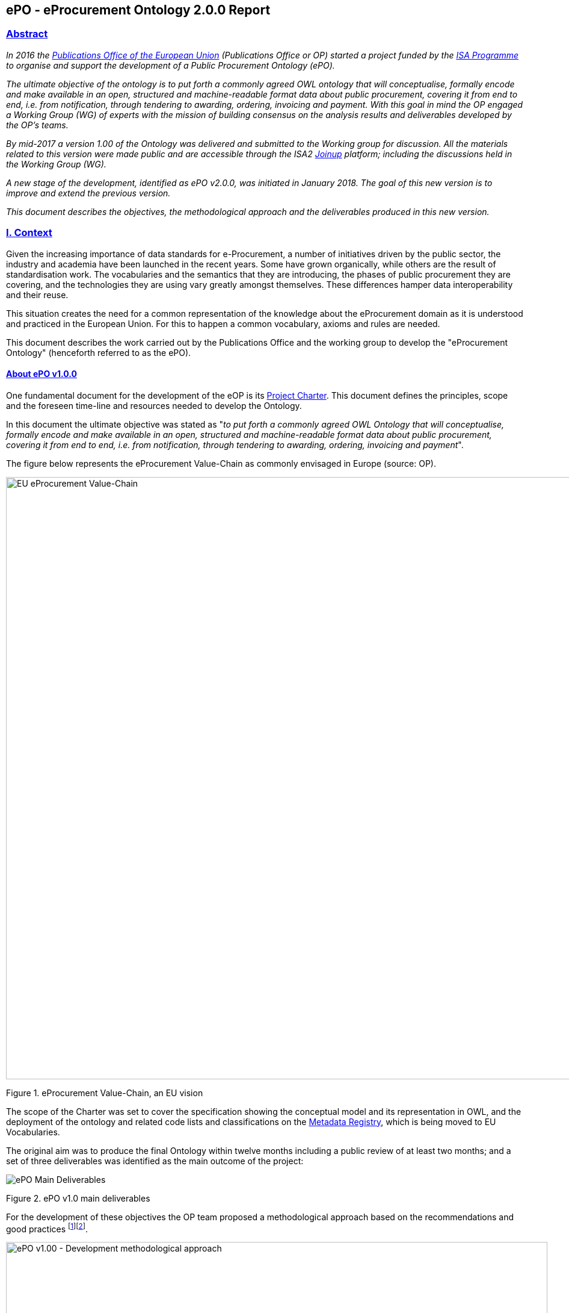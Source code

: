== *ePO - eProcurement Ontology 2.0.0 Report*

[[abstract]]
=== link:#abstract[Abstract]

_In 2016 the https://publications.europa.eu/en/home[Publications Office of the European Union] (Publications Office or OP) started a project funded by the https://ec.europa.eu/isa2/home_en[ISA Programme] to organise and support the development of a Public Procurement Ontology (ePO)._

_The ultimate objective of the ontology is to put forth a commonly agreed OWL ontology that will conceptualise, formally encode and make available in an open, structured and machine-readable format data about public procurement, covering it from end to end, i.e. from notification, through tendering to awarding, ordering, invoicing and payment. With this goal in mind the OP engaged a Working Group (WG) of experts with the mission of building consensus on the analysis results and deliverables developed by the OP’s teams._

_By mid-2017 a version 1.00 of the Ontology was delivered and submitted to the Working group for discussion. All the materials related to this version were made public and are accessible through the ISA2 https://joinup.ec.europa.eu/solution/eprocurement-ontology[Joinup] platform; including the discussions held in the Working Group (WG)._

_A new stage of the development, identified as ePO v2.0.0, was initiated in January 2018. The goal of this new version is to improve and extend the previous version._

_This document describes the objectives, the methodological approach and the deliverables produced in this new version._

[[i-context]]
=== link:#i-context[I. Context]

Given the increasing importance of data standards for e-Procurement, a number of initiatives driven by the public sector, the industry and academia have been launched in the recent years. Some have grown organically, while others are the result of standardisation work. The vocabularies and the semantics that they are introducing, the phases of public procurement they are covering, and the technologies they are using vary greatly amongst themselves. These differences hamper data interoperability and their reuse.

This situation creates the need for a common representation of the knowledge about the eProcurement domain as it is understood and practiced in the European Union. For this to happen a common vocabulary, axioms and rules are needed.

This document describes the work carried out by the Publications Office and the working group to develop the "eProcurement Ontology" (henceforth referred to as the ePO).

[[about-epo-v1-00]]
==== link:#about-epo-v1-00[About ePO v1.0.0]

One fundamental document for the development of the eOP is its https://joinup.ec.europa.eu/sites/default/files/document/2017-08/d02.02_project_charter_proposal_v1.00_0.pdf[Project Charter]. This document defines the principles, scope and the foreseen time-line and resources needed to develop the Ontology.

In this document the ultimate objective was stated as "_to put forth a commonly agreed OWL Ontology that will conceptualise, formally encode and make available in an open, structured and machine-readable format data about public procurement, covering it from end to end, i.e. from notification, through tendering to awarding, ordering, invoicing and payment_".

The figure below represents the eProcurement Value-Chain as commonly envisaged in Europe (source: OP).

image::eProcurement_Value_Chain.png[EU eProcurement Value-Chain,width=1000]

Figure 1. eProcurement Value-Chain, an EU vision

The scope of the Charter was set to cover the specification showing the conceptual model and its representation in OWL, and the deployment of the ontology and related code lists and classifications on the http://publications.europa.eu/mdr/[Metadata Registry], which is being moved to EU Vocabularies.

The original aim was to produce the final Ontology within twelve months including a public review of at least two months; and a set of three deliverables was identified as the main outcome of the project:

image::Main_Deliverables.png[ePO Main Deliverables]

Figure 2. ePO v1.0 main deliverables

For the development of these objectives the OP team proposed a methodological approach based on the recommendations and good practices ^[link:#_footnote_1[1]][link:#_footnote_2[2]]^.

image::v1.00_Development_Approach.png[ePO v1.00 - Development methodological approach,width=900]

Figure 3. ePO v1.0 - development methodological approach (source https://joinup.ec.europa.eu/sites/default/files/document/2017-08/d02.01_specification_of_the_process_and_methodology_v1.00.pdf[D02.01 Specification and Methodology])

Following the work of the Working Group (WG) and the Publications Office version 1.0 of the eProcurement Ontology (ePO) was delivered in the planned period of 12 months.

[[epo-v-20-0-objectives]]
==== link:#epo-v-20-0-objectives[ePO v.2.0.0. objectives]

The experience of the version 1.0 proved that the goal of developing a whole ontology on eProcurement that is aligned to the EU legislation and practices was too ambitious to be completed in 12 months.

Two other relevant conclusions were drawn from that experience:

. The concepts of the ontology needed of commonly agreed terms and definitions that directed the design and implementation;
. The development of the ontology requires a "phased" approach based on the Use Cases defined version 1.0 on the one hand; but also focused on at least one of the processes of the eProcurement value chain, on the other hand (see figure 4 above).

Hence the proposal of second version of the ePO ontology, named ePO 2.0.0.

The main objective of the ePO v2.0.0 is to *take leverage of the results produced in version 1.00* and to *extend and hone the OWL Ontology*. To reach these objectives the owners of the project have set the following strategic objectives:

. Focus on one important policy area, e.g. "*Transparency*";
. Extend and perfect a small set of phases of the eProcurement, if possible only one, e.g. *e-Notification* and *e-Access*.
. While developing the selected phase, elicit and define information requirements and data elements that will be used in other phases, even if the selected phases - i.e. eNotification and eAccess-do not use them;
. Select a rich source of information from where to extract data in order to populate and test the ontology, e.g. the TED portal for eNotification.

[[scope]]
==== link:#scope[Scope]

Hence *the scope of the ePO v2.0.0 was set to the eNotification and eAccess phases* of the Public eProcurement value chain, represented as blue coloured in the figure below:

image::V2.0.0-Value_Chain_Focus.png[ePO v2.0.0 scope,width=1000]

Figure 4. ePO v2.0.0 scope of the ePO v2.0.0, eNotification and eAccess

[[tasks-in-scope]]
==== link:#tasks-in-scope[Tasks in-scope]

The Knowledge Map (K-Map) ^[link:#_footnote_3[3]]^ below provides an abstract representation of the objectives, tasks, inputs and outputs in the scope of the ePO v2.0.0 (see Annex III for a summary of the MOTPLus vocabulary and syntax).

Each task (ellipses in blue) is used to organise the structure of the rest of this document into four main sections:

* *Information requirement elicitation*: About the main inputs taken into consideration when identifying information requirement and artefacts used to this elicitation;
* *Conceptual Data Model*: About the analysis of the information requirements - and business rules- and the drafting of a simple graphic representation of the Ontology;
* *OWL design and implementation*: About the transformation of the Conceptual Data Model into a machine-readable OWL DL format that includes the vocabulary and the axioms of the ePO;
* *ePO testing*: About the Proof-of-Concept developed to test and refine the Conceptual Data Model and the OWL DL implementation.

image::v2.0.0-Scope.png[ePO v2.0.0 - Scope]

Figure 5. ePO Project v2.0.0 - objectives

The activity diagram, below, provides a more simplified view of the recurrent (and cyclic) activities of requirements elicitation, data element definition, analysis, design, implementation and testing:

image::v2.0.0-Development_Activities.png[v2.0.0 - development activities]

Figure 6. ePO Project v2.0.0 - development activities

[[methodological-approach]]
==== link:#methodological-approach[Methodological approach]

To reach the strategic objectives stated above this version 2.0.0 of the ePO proposes to evolve the previous v1.00 based on a few global principles:

. *Business and Information requirements cannot contradict the EU and the Member States legislation*;
+
* The ePO Ontology is soundly based on the EU Directives on Public Procurement ^[link:#_footnote_4[4]]^, the ePO glossary, the new eForms Regulation (under consultation), the General Data Protection Regulation https://eur-lex.europa.eu/legal-content/en/ALL/?uri=CELEX:32016R0679[(GDPR)], and other EU legal frameworks related to public procurement;
. *Information Requirements should be identified through the analysis of the business processes*;
+
* This version 2.0.0 takes as inputs works like the http://cenbii.eu/[CEN/BII Workshops], the standard forms and notices published by the Publications Office, DG GROW’s https://github.com/ESPD[ESPD]-related developments, the eSens developments on the VCD and the ESPD (see the http://wiki.ds.unipi.gr/display/ESPDInt/ESPD+International+Knowledge+Base[ESPDint] project), as well as international standards like UN/CEFACT and OASIS UBL. Most of them used an UN/CEFACT Universal Method Modelling (UMM) approach that represent the "value-chain Use Cases" to identify the information requirements exhaustively. The "value chain Use Cases" eNotification and eAccess are described in these works and cast lists of information requirements and business rules.
. *Use Cases around the policy area should be defined to (i) complement the identification of information requirements; and (ii) test the completeness, correctness and performance of the Ontology*;
+
* Use Cases defined in the ePO v1.00 are essential instruments to complete and test the information requirements elicited during the analysis of the business processes. In this version we propose to focus on the "Use Case 1: https://github.com/OP-TED/ePO/wiki/Use-case-1.-Transparency-and-Monitoring[Data Journalism]" and the Use "Case 4: https://github.com/OP-TED/ePO/wiki/Use—​ase-4.-Analyzing-eProcurement-procedures[Analysing eProcurement Procedures]", as these cases provide the largest part of the requirements necessary to implement and test the eNotification and eAccess phases which is the object of ePO version 2.0.
. *Reuse of ontologies*:
+
* There is no point in reinventing models that already exist and are reusable. That is the case, for example, when representing entities such as natural persons, legal persons, addresses, etc. Hence, for generic ontologies, we proposed to reuse: ISA2’s https://joinup.ec.europa.eu/solution/core-criterion-and-core-evidence-vocabulary[CCEV] (Core Criterion and Evidence Vocabulary), W3C’s (https://www.w3.org/TR/vocab-org/[Organization ontology]), skos (https://www.w3.org/TR/2008/WD-skos-reference-20080829/skos.html[Simple Knowledge Organization System]) and vCard (https://www.w3.org/TR/vcard-rdf/[Virtual Contact File]; originally proposed by the https://en.wikipedia.org/wiki/Versit_Consortium[Versit Consortium]); foaf (http://www.foaf-project.org/[Friend of a Friend]).
* Other lexical (non-ontological) resources and good practices have been taken as models to inspire the drafting of sub-vocabularies to be imported and reused by the ePO. This has been the case of the CCTS (https://github.com/OP-TED/ePO/blob/v2.0.0/v2.0.0/05_Implementation/ttl/ccts.ttl[Core Component Type Specification] Identifier, Amount, Quantity and Measure ^[link:#_footnote_5[5]]^); and http://docs.oasis-open.org/ubl/UBL-2.2.html[UBL-2.2] (OASIS https://github.com/OP-TED/ePO/blob/v2.0.0/v2.0.0/05_Implementation/ttl/ubl.ttl[Universal Business Language], just the Period element, for the time being).
* Finally, the inputs from other ontology developments have been, and still are, appreciated and welcome. Thus the OCDS (https://www.open-contracting.org/events/ocds-ontologies-linked-data/[Open Contracting Partnership]) and PPROC (http://contsem.unizar.es/def/sector-publico/pproc.html[Public Procurement Ontology]) vocabularies have been taken into consideration.
. *The Ontology must always be tested and perfected using a sufficiently large sample of real data*;
+
* The analysis and design of an Ontology cannot be declared as finished unless it is tested. The Use Cases are only one of the essential elements to reach this goal. However the testing cannot be trusted unless the data used are not (i) abundant, (ii) real data, and (iii) with a certain degree of quality. In the case of the *eNotification* and *eAccess* phases the use of the Tender Electronic Daily (TED) platform was proposed to retrieve, transform and load the data contained in Contract Award notices. This type of notice contains the richest data related to the procurement procedure and the contract awarded.

[cols=",",]
|===================================================================================================================================================================================================================================================
|__ |The present development (this phase of the ePO v2.0.0, including eNotification and eAccess) includes a Proof-of-Concept aimed at testing the design and performance of the Ontology. See Chapter link:#v-proof-of-concept[V. Proof of Concept].
|===================================================================================================================================================================================================================================================

Notice however that the A-Box was loaded only with data extracted from the Contract Notices published between January to May 2018 (the reason for this being that for transparency and monitoring the OP’s TED form F03 (Contract Award Notices) contain the most interesting data).

The ETL software, however, can be configured to extract and load data from other TED forms. See the section link:#etl-configuration[ETL configuration] about the configuration of the file `epo.properties`.

[[epo-governance]]
==== link:#epo-governance[ePO governance]

In order to develop these global deliverables the following Governance Structure, the following roles and responsibilities were established in ePO v1.00 and are still valid for the governance of the ePO v2.0.0:

image::Governance_Structure.png[ePO Governance Structure,width=600]

Figure 7. ePO Project - Governance Structure

With the following *roles and responsibilites*:

image::Roles_Responsibilities.png[ePO - Roles and responsibilities,width=900]

Figure 8. ePO Project - Roles and responsibilites

For more details on the members of each governance body see the document https://joinup.ec.europa.eu/document/report-policy-support-e-procurement[D04.07 Report on policy support for eProcurement, eProcurement ontology]; e.g. "_Editors: are responsible for the operational work of defining and documenting the ePO_".

[[ii-information-requirements]]
=== II. Information Requirements

According to the development plan, the first task was the identification of information requirements, axioms and business rules. For this the version 2.0.0 of the ePO has taken into account the following inputs:

. The "https://github.com/OP-TED/ePO/wiki/Use-case-1.-Transparency-and-Monitoring[Use Case 1: Data Journalism]" and the https://github.com/OP-TED/ePO/wiki/Use—​ase-4.-Analyzing-eProcurement-procedures[Use Case 4: Analysing eProcurement Procedures];
. The _Standards, business needs and Legislation**_ studied in the previous versions, plus the most recent developments;
. The _*EU eProcurement Glossary*_, maintained by the ePO Working group; see https://github.com/OP-TED/ePO/blob/v2.0.0/v2.0.0/02_IR_DED/eProcurement_glossary.xlsx[Glossary Management] and https://github.com/OP-TED/ePO/wiki/Glossary-Management[Glossary].

This section covers the process applied for the elicitation of information requirements (see process "Information Requirement Elicitation" highlighted with the largest semi-transparent blue box in the Knowledge Map below (rulin scope: "eNotification" and "eAccess; inputs: "ePO Glossary", "Use Cases"; output: "DED 2.0.2". The upper blue box highlights the "ruling principles" that apply to the entire development, including the elicitation of requirements.

image::InformationRequirementsAndDED.png[Information Requirements elicitation,width=1000]

Figure 9. Information Requirements elicitation

The outcome of this task are namely two artefacts:

. The _*Information Requirements*_ identified in ePO v1.0 https://github.com/OP-TED/ePO/wiki/Information-Requirements-v1.00[Information Requirements v1.00];
. The _*Data Element Dictionary (DED v2.0.0)*_: a https://github.com/OP-TED/ePO/blob/v2.0.0/v2.0.0/02_IR_DED/ePO_DED.xlsx[spread-sheet] where the Use Case information requirements are broken down into more detailed information requirements, axioms, business rules and annotations resulting from the analysis.

[[the-data-element-dictionary-ded-v2-0-0]]
==== link:#the-data-element-dictionary-ded-v2-0-0[The Data Element Dictionary (DED v2.0.0)]

Information Analysts need to, based on each information requirement, make decisions like determining whether an element is an entity representing a _class_ of objects, an _attribute_ of the class of a basic data type e.g. a code, an identifier, a date, a time, a text, etc.), or a more complex _data object_ associated to the class (e.g. another class).

One way of listing this information is using a _*Data Element Dictionary*_, a table (e.g. a https://github.com/OP-TED/ePO/blob/v2.0.0/v2.0.0/02_IR_DED/ePO_DED.xlsx[spread-sheet]) with the following columns and rows:

image::ePO_DED.png[DED,width=1000]

Figure 10. Information Requirements elicitation

[[uses-of-the-ded]]
===== link:#uses-of-the-ded[Uses of the DED]

The DED is normally used with three objectives:

. To *help analysts design the Ontology*. The DED is a "logical artefact". It takes the "Conceptual Data Model" as an input and reflects the conceptual model and adds more technical details, such as all object and data properties of each class, their axioms and constraints. Sometimes, as it has been in our case, it is developed simultaneously with the Conceptual Data Model;
. To *maintain the definitions of the data elements*. The ePO Glossary contains mainly the definitions of the concepts used in the Ontology. The DED takes the definitions of the ePO Glossary for the classes and adds definitions *for each property* of each class;
. To *identify reference data linked to the data elements*, i.e. code lists and taxonomies;
. To *automatise the production of the model into different syntax bindings*. The DED is usually kept as a spread-sheet. This spread-sheet can be easily used to generate XML, OWL or other machine-readable renditions of the data model. Thus it could be used to generate automatically the OWL-TTL expression of the ePO Ontology. Specifications like UN/CEFACT and UBL use the DED to automatically generate XSD schemas fully annotated (documented) with the data element definitions, examples, etc. This also facilitates the registration of these data elements in registries for their automatic discovery and cross-sector mapping (See http://standards.iso.org/ittf/PubliclyAvailableStandards/c035348_ISO_IEC_11179-6_2005(E).zip[ISO 11179-6:2015 Registration] parts for more details on this).

[[current-status-of-the-ded]]
===== link:#current-status-of-the-ded[Current status of the DED]

The DED depends on the Glossary definitions and on the Conceptual Data Model, amongst other inputs for the elicitation of information requirements. The ePO Glossary is currently under revision by the members of the Working Group. This revision makes evident how the Conceptual Data Model can be improved.

As the ePO Glossary is an ongoing work the DED cannot be considered finished. Additionally many of the DED properties will have to be defined based on their context, the class where they belong in. These definitions are being worked on during the discussions about the ePO Glossary with the Working Group.

[[content-of-the-ded]]
===== link:#content-of-the-ded[Content of the DED]

To the effects of using the DED to get a quick glimpse of the terms used in the ePO, their definitions just look into the columns "Component Name" and "Definitions". The rest of columns are used to indicate the cardinality of the data element, to compose the name of the class or property, and other information needed during the transformation of the DED into a specific syntax (e.g. into XML, Turtle, etc.).

The colour of the rows mean is intended to distinguish classes from properties:

* "*Pink rows*": represents a class. The rows between one pink row and another are the content of the class;
* "*Transparent rows*": represent a property of a class the range of which is an attribute (simple data type);
* "*Green rows*": represents a property of class the range of which is another class of the Ontology.

[[iii-conceptual-data-model-cm]]
=== link:#iii-conceptual-data-model-cm[III. Conceptual Data Model (CM)]

The construction of the DED ran in parallel to the drafting of the Domain Conceptual Data Model. Up to nineteen diagrams have been drafted. seventeen of them cover specific "topics" in the scope of eNotification and eAccess, e.g. Procurement Project, Procurement Procedure, Procuring Entity, Economic Operator, Lots, Procurement Terms, etc. An additional "overview" diagram provides a general view of the whole model. Data types are put together in its own diagram, too.

This section covers the development of the Domain Conceptual Data Model (see process "Conceptual Data Modelling" highlighted with a blue inverted "L" in the Knowledge Map below (input: "DED 2.0.2"; output: "Conceptual Data Model v2.0.2").

image::CMDevelopmentPlan.png[CM development]

Figure 11. Development of the Domain Conceptual Data Model

The conceptual data model is available both as an https://github.com/OP-TED/ePO/blob/v2.0.0/v2.0.0/03_Analysis%20and%20design/EA-Conceptual%20Model/XMI/ePO-CM.xml[XMI format] ^[link:#_footnote_6[6]]^ and https://github.com/OP-TED/ePO/blob/v2.0.0/v2.0.0/03_Analysis%20and%20design/EA-Conceptual%20Model/ePO-CM.eap[Enterprise Architect] project file.

[[cm-overview]]
==== link:#cm-overview[CM Overview]

General view of the Classes and relations of the ePO v2.0.0 Ontology. Keep in mind that for this version the focus was put on e-Notification and e-Access.

[cols=",",]
|=========================================================================================================================================================================================================================================================================================================================================================================================================================================================================================================================================
|__ |Beware that this Conceptual Data Model is right now being reviewed by the Working Group (WG). This revision, is available through the GitHub wiki page and takes also into account the on-going revision of the ePO Glossary by the WG. Once reviewed, the OLW-TTL will be re-drafted, too. See all the menu entries on the right side of the https://github.com/OP-TED/ePO/wiki/Conceptual-Model-v2.0.1[GitHub wiki page] (marked with the version number "*v2.0.1*" and the note "(under revision)".
|=========================================================================================================================================================================================================================================================================================================================================================================================================================================================================================================================================

image::ConceptualModel_Overview.png[ePO v2.0.0 Conceptual Data Model]

Figure 12. ePO v2.0.0 Conceptual Data Model, overview

[[how-to-read-the-diagrams]]
==== link:#how-to-read-the-diagrams[How to read the diagrams]

The subsections below provide further details on key Classes of the ePO and about how these Classes relate to other Ontologies. A brief description for each model is provided in order to make it more understandable. The "legend" below should also facilitate the comprehension of the diagrams content.

image::EAPDiagramsLegend.png[Legend,width=400]

Figure 13. Legend

* Boxes in colour beige are Classes, i.e. main entities of the ontology, like "Procurement Procedure", "Procuring Entity", "Economic Operator", etc.;
* Classes may contain codes. In this representation, the ePO codes are not included inside the Class but are represented as associations of the Class to a specific enumeration element. The name of the code is built upon the verb "uses" and the name of the enumeration. Thus the triple used to say that a _Procurement Procedure is of type Open_ is expressed like this in the OWL-TTL:
+
** `:ProcurementProcedure :usesProcurementProcedureType epo-rd:ProcurementProcedureType`, where `:` is the default prefix representing the ePO ontology and `epo-rd:` is the prefix reserved for the namespace representing all the codes defined in ePO (eProcurement-specific, to be located in the OP’s Metadata Registry (https://publications.europa.eu/en/web/eu-vocabularies[MDR])).

[cols=",",]
|=========================================================================================================================================================================================================
|__ |See also the section "link:#codes-and-identifiers[Codes and Identifiers]", in chapter link:#iv-design-and-implementation["IV. Design and implementation"] for details on the implementation of these.
|=========================================================================================================================================================================================================

* Boxes in colour green are "Code Lists", i.e. enumerations of disjoint concepts represented with a code);
* Classes associate other classes via "object properties", i.e. directed association arrows ("predicates", from the ontology perspective) that have a class at the origin (the subject of a triple, in the ontology) and another class at the end of the link (the "object" of the triple).
* "Data properties", i.e. links between the Class and more primitive/basic elements, are represented as attributes of the Classes. These attributes appear as lines of text inside the box representing the Class, e.g. see the attributes "Description: Text[0..*]", "ID: Identifier [0..1]" and "Title: Text [0..1]", inside the Class "Procurement Project".
* Associations between Classes are represented as unidirectional arrows to keep the diagrams simple. However, when the association is bi-directional it is indicated with two predicates and the second one is enclosed with parenthesis "()". In the OWL-TTL these are declared as "inverse" properties. Examples: "_Procurement Procedure includes lots (belongs to) Lots_", in the diagram, is to be read as:
+
** "_Procurement Procedure includes one or more Lots_", and
** "_One Lot belongs to one Procurement Procedure_";

[[procurement-project]]
==== link:#procurement-project[Procurement Project]

image::ProcurementProject.png[Procurement Project]

Figure 14. Procurement Project

. Procurement is the acquisition by means of a public contract of works, supplies or services by one or more contracting authorities from economic operators chosen by those contracting authorities, whether or not the works, supplies or services are intended for a public purpose. (Directive 2014/24/EU, Article 1(2)).
. At its inception phase, the Procurement can be thought as a "Procurement Project".
. Procurement Projects are implemented through a Procurement Procedure or through the Lots of a Procurement Procedure.
. Procurement projects have a purpose which include aspects such as the subject-matter, the place of performance, contract nature, estimated duration, and other elements.
. The Procurement Project has an estimated value. These estimations are later on confirmed or finally established and reflected in the Contract and announced through the Contract Award Notice.
. The Procurement Project may use Techniques (see Technique Type).
. The Procurement Project may use Funds provided by the European Union.

[[procurement-procedure]]
==== link:#procurement-procedure[Procurement Procedure]

image::ProcurementProcedure.png[Procurement Procedure]

Figure 15. Procurement Procedure

. Procurement Procedures is a series of activities leading to the conclusion of a public contract.
. Pay attention to the fact that the Procuring Procedure is not directly linked to the Contract. Instead, this connection is made through the Procuring Entities involved in the Procedure. There are different reasons for this: e.g. if no Tenders are submitted for a Procedure, no Contract is issued, which also entails that the link could not be established through the Tender. This also explains why Economic Operator is not directly related to the Procurement Procedure.
. Different types of Procurement Procedures are carried out according to the EU Legislation (see Procurement Procedure Type).
. Some Procurement Procedures apply specific legal regimes and instruments for the awarding of certain services or the acquisition of designs (see Procurement Regime Type).
. Procurement Procedures are divided in one or more Lots (see diagram Lots).
. Procurement Procedures usually generate, collect or refer to different documents. Two of the most relevant groups of documents are represented by the classes Procurement Document and Tender Document (see diagram Documents).
. All Procurement Procedures are conducted by at least one Procuring Entity, in some cases Procuring Entities carry out join procurement (see diagram Procuring Entity).
. Procurement Procedures may need to refer to certain types of organisations responsible for the management or control of a number of aspects of the procedure, e.g. environmental party, tax party.
. In some types of Procurement Procedures (e.g. restricted, competitive with negotiation, other), Procuring Entities may limit the number of candidates accessing the award criteria phase. When this is the case, certain information must be notified by the Procuring Entity, e.g. expected maximum and minimum number of candidates, justification / description of the limitation, etc. (Tender Short List).

[[accelerated-procedure]]
==== link:#accelerated-procedure[Accelerated Procedure]

image::AcceleratedProcedure.png[Accelerated Procedure]

Figure 16. Accelerated Procedure

. An accelerated procedure takes place when the time limits within the procedure are reduced.
. Time limits can be reduced due to as state of urgency (Accelerated Procedure Justification Type) in which case a justification must be provided (Accelerated Procedure Further Justification).
. They can also be reduced by a Prior Information Notice (PIN) published specifically for reducing the time limits.
. For example see Directive 2014/24/EU Article 27(3) and 28(6).

[[procurement-terms]]
==== link:#procurement-terms[Procurement Terms]

image::ProcurementTerms.png[Procurement Terms]

Figure 17. Procurement Terms

. The Procurement Terms are "conditions or stipulations established by the Procuring Entity:
+
[loweralpha]
.. Procedure Terms: conditions and stipulations determining how the procurement procedure is executed.
.. Review Terms: conditions and stipulations about the information and organisation responsible for the revision of a Procurement Procedure.
.. Tender Submission Terms: conditions and stipulations about the Tender and its submission.
.. Contract Terms: conditions and stipulations related to the implementation of the contract.
.. Tender Evaluation Terms: conditions and stipulations to evaluate the tenders.
.. Award Terms: conditions and stipulations to determine how the procurement procedure is awarded.

[[lots]]
==== link:#lots[Lots]

image::Lots.png[Lots]

Figure 18. Lots

. A Lot is one of the parts into which a Procurement Procedure is divided.
. One or more lots may aim at one or more Contract.
. When preparing the Procurement Projects, Lots may be grouped.
. Tenderers prepare their Tender for one or more Lots.
. The Procuring Entity apply Selection and Award Criteria to one or more Lots or Group of Lots.

[[technique]]
==== link:#technique[Technique]

image::Technique.png[Technique]

Figure 19. Technique

. Techniques are specific methods of carrying out the procurement or a purchase. E.g. Framework Agreement, e-Auction or Dynamic Purchase System.
. Each Technique has its own properties, thus Framework Agreement can be typified, has a duration, its own values, etc.

[[procuring-entity]]
==== link:#procuring-entity[Procuring Entity]

image::ProcuringEntity.png[Procuring Entity]

Figure 20. Procuring Entity

. In any Procurement Procedure, there is at least one Procuring Entity;
. Procuring Entities are “Organizations”, appropriately identified and described (IDs, Names, Addresses, Contact Points, etc.);
. Depending on its nature and main activity a Procuring Entity may be identified simply as a Contracting Authority (general procurement) or as a Contracting Entity pursuing the procurement of gas and heat, electricity, water, transport services, ports and airports, postal services and extraction of oil and gas and exploration for, or extraction of, coal or other solid fuels. A Contracting Entity may in turn be a Contracting Authority, a Public Undertaking or entities with special or exclusive rights (Procuring Entity Type code list);
. For some Procurement Procedures, a Procuring Entity can join other Procuring Entities (Joint Procurement)
. In these cases, the Procuring Entities participating in the Joint Procurement adopt one role (Procuring Entity Role Type code list), e.g. the lead of the group.
. Procuring Entities are in general responsible for the both the management of the procurement procedure and the purchase. However in some cases procuring entities may buy on behalf of other procuring entities or through other procuring entities ("Procuring Entity Role Type").

[[economic-operator]]
==== link:#economic-operator[Economic Operator]

image::EconomicOperator.png[Economic Operator]

Figure 21. Economic Operator

. An Economic Operator is an organisation.
. Economic Operators can be Tenderers (the submitter of the Tender) or sub-contractors.
. When the Economic Operators are members of a group (e.g. Consortia, Joint ventures, Undertaking (EO Group Type)), and they play different roles, e.g. group lead entity, member of the group, etc. (EO Role Type).
. The Winner of a contract is a tenderer or group of Tenderers.
. Tenderers may rely on other Economic Operator that are subcontractors but not tenderers.
. When guarantees are required by the Procuring Entity, Economic Operators may have to provide Financial Account details (e.g. a bank account data).

[[contract]]
==== link:#contract[Contract]

image::Contract.png[Contract]

Figure 22. Contract

. One of the activities that takes place in the Procurement Procedure life-cycle is the evaluation of Tenderers and Tenders, and the awarding of a contract to one or more Tenderer. The awarded Tenderer(s) are the "Winner(s)".
. The Contract may attach other Procurement Documents and other types of Documents.
. The object of the Contract and additional data that where stated in the Procurement Project are also placed in the contract Purpose (e.g. Subject Matter, Place of Performance, Total Magnitude Quantity, etc.).
. Similarly, the values of the Procurement that where initially estimated in the Procurement Project are set in the Procurement Value class.
. The Contract reflects also the Awarding Results (resulting from the evaluation) and the signatory parties (Procuring Entities and Winners).
. In case the Procurement Procedure uses Framework Agreement as Technique, the contract refers to it.

[[tender]]
==== link:#tender[Tender]

image::Tender.png[Tender]

Figure 23. Tender

. Tenders are submitted by Tenderers, who are Economic Operators.
. One Tender may attach one or more "Tender Documents" (e.g. the Financial Tender, the Technical Tender, Technical annexes and specifications, etc.; see the Diagram "Documents");
. In Procurement Procedures divided into Lots, one Economic Operator submits one Tender. The tender specifies to which Lots it applies.
. Procurement Procedures are always considered to have at least one lot.

[[evaluation-result]]
==== link:#evaluation-result[Evaluation Result]

image::EvaluationResult.png[Evaluation Result]

Figure 24. Evaluation Result

. The Evaluation Result is presented in the form of a report showing the assessment of the tenders by the evaluation board.
. The Evaluation board takes into consideration the Criterion and the Tender Evaluation Terms when assessing the tenders.
. The awards result takes into consideration the evaluation result and awards the contract.
. In the case of contest design competitions, the board is formed by a Jury, whose decision may be binding for the Procuring Entity (see Evaluation Board Type).

[[contract-2]]
==== link:#contract-2[Contract]

image::Contract.png[Contract]

Figure 25. Contract

. One of the activities that takes place in the Procurement Procedure life-cycle is the evaluation of Tenderers and Tenders, and the awarding of a contract to one or more Tenderer. The awarded Tenderer(s) are the "Winner(s)".
. The Contract may attach other Procurement Documents and other types of Documents.
. The object of the Contract and additional data that where stated in the Procurement Project are also placed in the contract Purpose (e.g. Subject Matter, Place of Performance, Total Magnitude Quantity, etc.).
. Similarly, the values of the Procurement that where initially estimated in the Procurement Project are set in the Procurement Value class.
. The Contract reflects also the Awarding Results (resulting from the evaluation) and the signatory parties (Procuring Entities and Winners).
. In case the Procurement Procedure uses Framework Agreement as Technique, the contract refers to it.

[[criterion]]
==== link:#criterion[Criterion]

In ePO, Exclusion, Selection and Award criteria are designed based on the ISA2’s Core Criterion and Evidence Vocabulary (https://joinup.ec.europa.eu/release/core-criterion-and-core-evidence-vocabulary-v100[CCEV]).

This vocabulary was originally proposed in the context of the https://github.com/ESPD[ESPD Service and Exchange Data Model] and e-Certis developments (under the mandate of https://eur-lex.europa.eu/legal-content/EN/TXT/?uri=celex%3A32014L0024[Directive 2014/24/EU], Articles 59 and 61, and the https://eur-lex.europa.eu/legal-content/EN/TXT/?uri=CELEX%3A32016R0007[ESPD Regulation]). OASIS http://docs.oasis-open.org/ubl/UBL-2.2.html[UBL-2.2] took also the CCEV as the basis to model their documents `Qualification Application Request` and `Qualification Application Response` (implemented as W3C XSD schemas).

During the analysis of the ePO some aspects of this vocabulary were improved. The results of this improvement is presented in the diagram below. Please compare this diagram with the https://joinup.ec.europa.eu/solution/core-criterion-and-core-evidence-vocabulary/releases[ISA2 vocabulary] and the https://www.oasis-open.org/committees/document.php?document_id=60554[OASIS UBL-2.2] model.

image::Criterion.png[Criterion]

Figure 26. Criterion

. Criterion is a generic business-agnostic class. This eProcurement ontology (ePO) uses this as a base class to extend Award Criterion, Exclusion Grounds and Selection Criterion (see the rest of diagrams about criteria for details).
. A Criterion is a condition that needs to be answered for evaluation purposes. For example: General average turnover for the past three years.
. All Criteria are codified via a Criteria Taxonomy. Thus, the examples above have an associated code as exclusion, selection and award criteria (see Criteria Taxonomy). Exclusion, Selection and Award criteria do extend the classes and properties of Criterion.
. In general, Criteria are evaluated using a pass/fail method, meaning that the Tenderer or the Tender meet or do not meet the Criterion. However, selection and award criteria may be weighted (see Evaluation Method Type).
. A Criterion may contain sub-criteria. Thus, the exclusion criteria defined in the European Directives may be further detailed in national sub-criteria, e.g. national professional misconduct-related criteria.
. The condition described in a Criterion may be broken down into simpler elements named "Criterion Property", which are always grouped into Criterion Property Groups.
. A Criterion Property is a more specific information needed to measure a criterion. It is a question that usually goes hand in hand with a specific requirement. For example which follows on from the example given for criterion: Question: Amount? Requirement: The text explaining what the procuring entity is interested in measuring i.e. minimum turnover.
. Criterion Property Groups are organised structures or related criterion properties. Following on from the example of Criterion property. In the case of a yearly general turnover that needs to specify three turnovers for three specific years, a group of properties would be: turnover 1987, turnover 1988, turnover 1989.
. One criterion property is normally associated to a value (Criterion Property Datum). The value may be an economic amount, a text, a date or a period, etc.
. The responses to one Criterion may be supported by one or more evidences (property "provides evidence"). This evidence might have to be based on a template specified by the Procuring Entity (property "base on evidence template"). The fact that one individual of an evidence is linked to one Criterion does not preclude the possibility of linking this same individual (or instance) to other Criteria.
. In the domain of public procurement, exclusion grounds, selection criteria and award criteria are normally based on a specific legal framework (see class Legislation).

[[award-criterion]]
==== link:#award-criterion[Award Criterion]

image::AwardCriterion.png[Award Criterion]

Figure 27. Award Criterion

. Award Criteria are used to evaluate Tenders. They may include the best price-quality ratio, including qualitative, environmental and/or social aspects, linked to the subject-matter of the public contract in question.
. Thus, an Award Criterion needs to be codified as lowest, most economic tender, mixed or other (for non-objective / qualitative criteria - see Criteria Taxonomy).
. In two-phase procedures technical and financial criteria, used in the first phase for the selection, can be reused as weighted criteria to evaluate the Tenders.
. Award Criterion is a class that specialises Criterion. The specialisation consists in providing a property to link the Criterion to Lot.
. Award Criterion and Award Criterion Property, both need to link to Lot.
. This is why the class Award Criterion needs to provide specialised sub-classes for the Criterion Property Group and Criterion Property, as well as the properties linking them.

[[exclusion-grounds]]
==== link:#exclusion-grounds[Exclusion Grounds]

image::ExclusionGrounds.png[Exclusion Grounds]

Figure 28. Exclusion Grounds

. Tenderers may be excluded from participate in a Procurement Procedure, in case they bridge any of the legal criteria established in the Directives. This criteria are named Exclusion Grounds.
. Exclusion Ground extends the generic Criterion class by adding a new property ("applies to") to refer to the Tenderers that are excluded in a procedure.
. The ePO allows to determine the exact Exclusion Grounds were not met by the Tenderer for specific Procurement Procedure. To see how the Tenderer related to Procurement Procedure, please see the diagram "Evaluation Result".

[[selection-criterion]]
==== link:#selection-criterion[Selection Criterion]

image::SelectionCriterion.png[Selection Criterion]

Figure 29. Selection Criterion

. Selection Criteria aim at ensuring that a candidate or tenderer has the legal and financial capacities and the technical and professional abilities to perform the contract to be awarded (see ePO Glossary for the difference between Candidate and Tenderer).
. Thus, a Selection Criterion is to be classified using the Criteria Taxonomy (e.g. CRITERION.SELECTION.ECONOMIC_FINANCIAL_STANDING.TURNOVER.GENERAL_YEARLY, CRITERION.SELECTION.ECONOMIC_FINANCIAL_STANDING.TURNOVER.SPECIFIC_AVERAGE, etc.).
. Selection Criterion is a class that specialises Criterion. The specialisation consists in providing a property to link the Criterion to Lot.
. Selection Criterion and Selection Criterion Property, both need to link to Lot.
. This is why the class Selection Criterion needs to provide specialised sub-classes for the Criterion Property Group and Criterion Property, as well as the properties linking them.

[[documents]]
==== link:#documents[Documents]

image::Documents.png[Documents]

Figure 30. Documents

. The ePO sees Documents as aggregators of the business domain data. In other words, the content of a Document are individuals that exist in the data graphs. A such (aggregators of individuals) they are ideal artifacts for the interoperability.
. In the scope of the e-Notification and e-Access time, we can identify "Procurement Documents", whilst during the e-Submission, the Tenderer prepares and sends "Tender Documents".
. Procurement Documents are prepared by the Procuring Entity and are always particular to a Procurement Procedure.
. Several groups of Notices can be distinguished: Prior Information Notice, Contract Notice, Contract Award Notice and Call for Expression of Interest.
. Prior Information Notices are often drafted prior to the existence of the Procurement Procedure and in some cases may refer to more than one Procurement Procedure.
. Prior Information Notices (PIN) announce Procurement Projects.
. Contract Notices (CN) announce the initiation of Procurement Procedures as do certain PINs. If the CN follows a PIN previously published, the CN should refer to that PIN.
. Contract Award Notices (CAN) in turn announce the award of a Contract(s). In the case that a CN has been published prior to the CAN the CN should be referenced in the CAN. In the case where neither a PIN or CAN have been published prior to the CAN then a justification should be provided.
. In restricted procedures the need of limiting the number of candidates to a short list may appear and for these cases Invitations to Tender are forward to each one of the candidates. Candidates interested in participating may submit a Request for Participation. The Invitation to Tender may refer to the Notices previously published in the context of the Procurement Procedure.
. At tendering time, the Tenderer submits its own Tender Documents, which normally encompass a Financial Tender and a Technical Tender among other possible annexes and additional documents.
. Contracts can experience minor modifications (Contract Modification), otherwise they may carry out new Procurement Procedures. Each modification has to be duly identified (see Contract Modification Type) and justified. These Modifications are to be published via Contract Modification Notices. Contract Modification notices are treated as Contract Award Notices.

[[contract-award-notice]]
==== link:#contract-award-notice[Contract Award Notice]

image::ContractAwardNotice.png[Contract Award Notice]

Figure 31. Contract Award Notice

. Procuring Entities shall publish the award of a contract by means of Contract Award Notices.
. In the case of negotiated procedures without prior publication of a call for competition or for concession, a justification must be provided (Negotiated Procedure Justification Type)

[[data-types]]
==== link:#data-types[Data Types]

image::DataTypes.png[Data Types]

Figure 32. Data Types

The Conceptual Data Model (CM) represents "data properties" (as understood from the ontology perspective) as "class attributes" (as normally represented in UML diagrams). For the representation of literals and other attributes, the CM uses the CCT notation (Text, Numeric, Indicator, Amount, etc.).

Beware, however that this ontology works with two types of data properties, those that can be considered truly "primitive" (like Text, Numeric, Indicator, Date) and those that have additional dimensions (attributes) like Identifier, Amount, Quantity, Measure and Code).

This ePO implementation "primitive" ones as xsd types, string for Text, dateTime for Date and Time, boolean for Indicator, decimal for Numeric, and so on. The rest of complex data types are implemented as classes with their own data properties, including a placeholder for the value (the actual datum). See section link:#iv-design-and-implementation[IV. Design and Implementation] for details on the Turtle (TTL) implementation.

[[iv-design-and-implementation]]
=== link:#iv-design-and-implementation[IV. Design and implementation]

All deliverables produced in the previous tasks, e.g. Glossary and DED, but namely the Conceptual Data Model, were taken into account to produce an OWL ontology.

The outcome of this task are mainly the expression of the ontology https://en.wikipedia.org/wiki/Tbox[T-Box] as an OWL-DL Turtle syntax and a comparison of the tools used (https://protege.stanford.edu/products.php[Protégé 5.2] and https://joinup.ec.europa.eu/solution/vocbench3/about[VocBench 3.0]) for the development of the T-Box.

This section describes the tasks performed during the design and implementation of the ontology (see process "OWL design and implementation" highlighted with a blue inverted "L" in the Knowledge Map below; inputs: "Conceptual Data Model v2.0.0", "OWL-Turtle syntax v2.0.0").

image::OWLDesignImplementationPlan.png[Design & Implementation]

Figure 33. ePO Design and Implementation

[[epo-1-0-rdf-xml-vocabulary]]
==== link:#epo-1-0-rdf-xml-vocabulary[ePo 1.0 RDF-XML vocabulary]

In ePO v1.0 the Working Group decided that the ontology was to be expressed as an RDF vocabulary. This vocabulary (without axioms defined therein) was expressed as an OWL-XML syntax: see file https://github.com/OP-TED/ePO/blob/v2.0.0/eproc_v0.6.owl[eproc_v0.6.owl] located in the https://github.com/OP-TED/ePO/tree/v2.0.0 [root folder] of the GitHub code repository.

[[epo-v2-0-0-owl-dl-syntax]]
==== link:#epo-v2-0-0-owl-dl-syntax[ePO v2.0.0 OWL-DL syntax]

For this new version ePO v.2.0.0 the ePO development team proposed to the WG to approach the development of the ontology with the more expressive language https://ca.wikipedia.org/wiki/OWL[OWL DL] (Description Logic), which allows for advanced reasoning and logic inference, and the https://en.wikipedia.org/wiki/Turtle_(syntax)[Turtle] (TTL) syntax, as it is more human-readable than the OWL-XML equivalent.

[width="100%",cols="50%,50%",]
|========================================================================================================================================================================================================================================================================================================================================================================================================================================================
|__ a|
Automated generation of the ePO-TTL T-Box

One way of automatising the generation of the OWL-TTL T-Box is to use the DED jointly with a transformation process and artefacts (e.g. XSL-T stylesheets for the conversion of the spreadsheet into TTL). This can be used for the generation of a first draft version that needs to be improved manually, e.g. using Protégé, VocBench or a simple txt editor. The production of such transformation and artefacts were out of the scope of this phase.

|========================================================================================================================================================================================================================================================================================================================================================================================================================================================

As commented above, for the drafting of the TTL syntax the ePO development team used the Standford’s https://protege.stanford.edu/products.php[Protégé 5.2] editor. The resulting OWL-TTL file can be accessed from the GitHub https://github.com/OP-TED/ePO/wiki[Wiki] page or from the https://github.com/OP-TED/ePO/tree/v2.0.0/v2.0.0/05_Implementation/ttl[repository].

image::Protege.png[Design & Implementation]

Figure 34. Protégé 5.2 for the edition of ePO

While developing and evolving the OWL-TTL each new version was also loaded and reviewed using the latest version of VocBench 3.0 (http://aims.fao.org/activity/blog/vocbench-3-free-and-open-source-platform-editing-ontologies-thesauri-and-rdf-datasets[VB3]). The objective of this exercise was to check the feasibility of using VB3 to maintain the ePO.

VocBench 3.0 is a free and open source platform for editing ontologies, thesauri and RDF datasets developed at University of Roma, https://web.uniroma2.it/[Tor Vergata], under the mandate of the Publications Office of the European Union (https://publications.europa.eu/en/web/about-us/who-we-are[OP]).

image::VB3.png[Maintenance of ePO in VB3]

Figure 35. VocBench 3.0 for the maintenance of ePO

[[codes-and-identifiers]]
==== link:#codes-and-identifiers[Codes and Identifiers]

A code is a shortened way (a number or a short abbreviated text), leading to the definition of a 'concept'. The code represents the concept and is used by software applications to retrieve the definition of the concept or make automatic decisions.

An Identifier, in turn, can be understood as a value (represented as a short text, a number or a combination of both) used to establish the identity of, and distinguish uniquely, one occurrence of an object following a pattern.

The essential distinctive features between identifiers and codes are:

. Identifiers point at specific occurrences of objects (instances). Codes replace concepts, e.g. economic operator identifiers;
. Identifiers are virtually limitless while codes are finite. In other words, identifier lists are “open” (the lists may grow) and code list are “quite closed” (they grow very slowly, once consolidated: new concepts appear rarely, and when an existing code needs to be modified a new code is added and the old one is marked as "deprecated", i.e. not to be used anymore at some point in time. Beware that "deprecation" doesn’t imply the elimination of the code from the code list, thus allowing for the coexistence of the deprecated code with new code(s) that replace it.

Hence codes are maintained in 'Code Lists' whilst identifiers are usually kept in databases.

. Identifiers are in principle maintained in the business domain, e.g. procurement procedure identifiers, economic operator identifiers, product identifiers, etc.

[[alignment-to-ccts]]
===== link:#alignment-to-ccts[Alignment to CCTS]

The ePO tries to reuse as much as possible standards, specifications and practices commonly applied in the eProcurement domain. Hence one design decision, coordinated with the WG members, was to use the https://www.unece.org/cefact/codesfortrade/ccts_index.html[UN/CEFACT CCTS] (Core Component Type Specification) ^[link:#_footnote_7[7]]^ to implement the data types `Identifier`, `Amount`, `Quantity` and `Measure`.

The package containing the OWL-TTL definition of these data type can be download from the ePO GitHub repository folder https://github.com/OP-TED/ePO/blob/v2.0.0/v2.0.0/05_Implementation/ttl/ccts.ttl[05_Implementation/ttl/]. Beware that codes are implemented as SKOS concepts (see also next section "Codes and code lists").

[[codes-and-code-lists]]
===== link:#codes-and-code-lists[Codes and code lists]

The ePO tries to reuse as much as possible the codes that are already used for e-Procurement. Many of these codes are already published in different formats by the Publications Office and are freely available in the section https://publications.europa.eu/en/web/eu-vocabularies/authority-tables[Authority Tables] of the OP’s https://publications.europa.eu/en/web/eu-vocabularies[MDR] site, which is being moved to their EU Vocabularies site.

These codes are described in "code lists", in all the EU official languages.

We distinguish at least three layers of codes:

. *Cross-sector*, common, codes, like the ones defined and maintained by the ISO for currencies, languages, countries, etc.; or the ones defined by the European Commission that can be used in multiple business domains, e.g. the NUTS defined by EUROSTAT;
. *Business domain-related*, maintained by international or European authorities, e.g. the ones defined by UNECE (as unit codes), or by the OP, e.g. types of procurement procedures (based on the EU Directives);
. *Project-specific* (or application-specific), i.e. those codes that are particular of the project, e.g. codes used by the OP’s applications (eSenders' tools);

Codes are normally maintained in "code lists". In ePO the chosen syntax for the expression of codes is SKOS. The fragment of code below shows how an instance of a code is referred to in a SPARQL insert query:

Use of SKOS-AP-EU code lists in ePO

....
PREFIX : <http://data.europa.eu/ePO/ontology#>
PREFIX rdf: <http://www.w3.org/1999/02/22-rdf-syntax-ns#>
PREFIX skos: <http://www.w3.org/2004/02/skos/core#>
PREFIX org: <http://www.w3.org/ns/org#>
PREFIX vcard: <http://www.w3.org/2006/vcard/ns#>
PREFIX rov: <http://www.w3.org/ns/regorg#>
PREFIX adms: <http://www.w3.org/ns/adms#>
PREFIX ccts: <http://www.unece.org/cefact#>
PREFIX euvoc: <http://publications.europa.eu/ontology/euvoc#>
PREFIX epo-rd: <http://data.europa.eu/ePO/referencedata#>

INSERT
{
    Graph <http://data.europa.eu/ePO/ontology> {
        :PE143899-2018 rdf:type :ProcuringEntity ;
            :usesProcuringEntityType epo-rd:CA ;
            skos:prefLabel "Etat de Fribourg, Direction des finances, Service de l´informatique et des télécommunications (SITel)" ;
            org:hasSite :PESite_143899-2018 ;
            :usesJurisdictionalCompetenceLevelType epo-rd:AUTHORITY_LOCAL .
        :PESite_143899-2018 rdf:type vcard:Individual ;
            vcard:hasAddress :PEAddress143899-2018 .
        :PEAddress143899-2018 rdf:type vcard:Address ;
            vcard:region epo-rd:CH0 ; (1)
            vcard:street-address "Route André Piller 50" ;
            vcard:postal-code "1762" ;
            vcard:country-name euvoc:CH ; (2)
            vcard:hasEmail "AOP_SITel@fr.ch" ;
            vcard:locality "Givisiez"
    }
....

[cols=",",]
|==============================================
|____**1** |NUTS 2016 code, defined by EUROSTAT
|____**2** |Country Code, available on the MDR
|==============================================

This other code shows a fragment of the SKOS-AP-EU code list for countries. Click http://publications.europa.eu/resource/cellar/07ed8d46-2b56-11e7-9412-01aa75ed71a1.0001.09/DOC_1[here] to download the file.

SKOS-AP-EU Country Code code list (Luxembourg code)

....
 <skos:Concept rdf:about="http://publications.europa.eu/resource/authority/country/LUX"
                 at:deprecated="false"
                 at:protocol.order="EU-16">
      <rdf:type rdf:resource="http://publications.europa.eu/ontology/euvoc#Country"/>
      <dc:identifier>LUX</dc:identifier>
      <at:protocol-order>EU-16</at:protocol-order>
      <at:authority-code>LUX</at:authority-code>
      <at:op-code>LUX</at:op-code>
      <atold:op-code>LUX</atold:op-code>
 ...
       <skos:topConceptOf rdf:resource="http://publications.europa.eu/resource/authority/country"/>
       <skos:inScheme rdf:resource="http://publications.europa.eu/resource/authority/country"/>
       <owl:versionInfo>20180620-0</owl:versionInfo>
       <dct:dateAccepted rdf:datatype="http://www.w3.org/2001/XMLSchema#date">2012-06-27</dct:dateAccepted>
       <dct:created rdf:datatype="http://www.w3.org/2001/XMLSchema#date">2010-01-01</dct:created>
       <dct:dateSubmitted rdf:datatype="http://www.w3.org/2001/XMLSchema#date">2011-10-06</dct:dateSubmitted>
       <euvoc:startDate rdf:datatype="http://www.w3.org/2001/XMLSchema#date">1950-05-09</euvoc:startDate>
       <euvoc:status rdf:resource="http://publications.europa.eu/resource/authority/concept-status/CURRENT"/>
       <euvoc:order>EU-16</euvoc:order>
... etc.
....

One interesting aspect of the OP’s SKOS EU Application Profile (SKOS-AP-EU) is that all the metadata specified as attributes of the ISO 15000 `CodeType` Core Component Specification are also expressed in the equivalent OP’s SKOS-AP-EU code list. As a matter of fact, the features of the SKOS-XL specification which the SKOS-AP-EU is built upon permits the specification of any metadata that can be necessary on both the code list (the "concept scheme") and the individuals of the list (each "concept" of the list).

The figure below shows the set of attributes that can be used for a CCTS CodeType element:

image::CCT_CodeType_Attributes.png[CCTS CodeType attributes]

Figure 36. Attributes of the CCTS CodeType element

The table below contains the definitions of each attribute (as defined in https://www.oasis-open.org/committees/tc_home.php?wg_abbrev=ubl[OASIS UBL], https://www.iso.org/standard/66370.html[ISO/IEC 19845:2015]):

.Table 1. UBL attributes for codes
[width="100%",cols="20%,80%",]
|=======================================================================================================
|*Attribute* |*Definition*
|*listID* |The identification of a list of codes.
|*listAgencyID* |An agency that maintains one or more lists of codes.
|*listAgencyName* |The name of the agency that maintains the list of codes.
|*listName* |The name of a list of codes.
|*listVersionID* |The version of the list of codes.
|*name* |The textual equivalent of the code content component.
|*languageID* |The identifier of the language used in the code name.
|*listURI* |The Uniform Resource Identifier that identifies where the code list is located.
|*listSchemeURI* |The Uniform Resource Identifier that identifies where the code list scheme is located.
|=======================================================================================================

[[identifiers]]
===== link:#identifiers[Identifiers]

As commented above, ePO defines a class Identifier in alignment to the UN/CEFACT Core Component Specification (CTTS). This https://github.com/OP-TED/ePO/blob/v2.0.0/v2.0.0/05_Implementation/ttl/ccts.ttl[Class] looks like this:

Definition in ePO of the CCTS-based Identifier class

....
 @prefix : <http://www.unece.org/cefact#> .
 @prefix owl: <http://www.w3.org/2002/07/owl#> .
 @prefix rdf: <http://www.w3.org/1999/02/22-rdf-syntax-ns#> .
 @prefix xml: <http://www.w3.org/XML/1998/namespace> .
 @prefix xsd: <http://www.w3.org/2001/XMLSchema#> .
 @prefix ccts: <http://www.unece.org/cefact#> .
 @prefix foaf: <http://xmlns.com/foaf/0.1/> .
 @prefix rdfs: <http://www.w3.org/2000/01/rdf-schema#> .
 @prefix schema: <http://schema.org/> .
 @prefix dcterms: <http://purl.org/dc/terms/> .
 @base <http://www.unece.org/cefact> .

 <http://www.unece.org/cefact> rdf:type owl:Ontology ;
                                owl:versionIRI <http://www.unece.org/cefact/2> ;
                                dcterms:title "Core Component Type Specification (CCTS)"@en ;
                                dcterms:creator [ schema:affiliation <https://www.unece.org/cefact/>
                                                ] ,
                                                [ schema:affiliation [ foaf:homepage <http://www.everis.com> ;
                                                                       foaf:name "Enric Staromiejski" ,
                                                                                 "Laia Bota" ,
                                                                                 "Maria Font"
                                                                     ]
                                                ] ;
                                rdfs:label "Core Component Type Specification (CCTS)"@en ;
                                dcterms:creator [ schema:affiliation [ foaf:homepage <https://publications.europa.eu/en> ;
                                                                       foaf:name "The Publications Office of the European Union" ,
                                                                                 "Unit C2"
                                                                     ]
                                                ] ,
                                                [ schema:affiliation <http://www.ebxml.org/>
                                                ] ;
                                dcterms:abstract "CCTS defines generic, business-agnostic, core components that are reused by other standards thus facilitating the interoperability at the technical level. Originally defined by ebXML, the specification is currently maintained by UN/CEFACT"@en .

 #################################################################
 #    Data properties
 #################################################################

 ###  http://www.unece.org/cefact#identifierValue
 ccts:identifierValue rdf:type owl:DatatypeProperty ,
                               owl:FunctionalProperty ;
                      rdfs:domain ccts:Identifier ;
                      rdfs:range xsd:normalizedString ;
                      rdfs:comment "The literal identifying an entity, like a person or an object."@en ;
                      rdfs:isDefinedBy <http://www.everis.com> .

 ###  http://www.unece.org/cefact#schemeAgencyName
 ccts:schemeAgencyName rdf:type owl:DatatypeProperty ,
                                owl:FunctionalProperty ;
                       rdfs:domain ccts:Identifier ;
                       rdfs:range xsd:string ;
                       rdfs:comment "The name of the agency that maintains the identification scheme."@en .

 ###  http://www.unece.org/cefact#schemeDataURI
 ccts:schemeDataURI rdf:type owl:DatatypeProperty ,
                             owl:FunctionalProperty ;
                    rdfs:domain ccts:Identifier ;
                    rdfs:range xsd:anyURI ;
                    rdfs:comment "The Uniform Resource Identifier that identifies where the identification scheme data is located."@en .

 ###  http://www.unece.org/cefact#schemeID
 ccts:schemeID rdf:type owl:DatatypeProperty ,
                        owl:FunctionalProperty ;
               rdfs:domain ccts:Identifier ;
               rdfs:range xsd:normalizedString ;
               rdfs:comment "The identification of the identification scheme."@en .

 ###  http://www.unece.org/cefact#schemeName
 ccts:schemeName rdf:type owl:DatatypeProperty ,
                          owl:FunctionalProperty ;
                 rdfs:domain ccts:Identifier ;
                 rdfs:range xsd:string ;
                 rdfs:comment "The name of the identification scheme."@en .

 ###  http://www.unece.org/cefact#schemeURI
 ccts:schemeURI rdf:type owl:DatatypeProperty ,
                         owl:FunctionalProperty ;
                rdfs:domain ccts:Identifier ;
                rdfs:range xsd:anyURI ;
                rdfs:comment "The Uniform Resource Identifier that identifies where the identification scheme is located."@en .

 ###  http://www.unece.org/cefact#schemeVersionID
 ccts:schemeVersionID rdf:type owl:DatatypeProperty ,
                               owl:FunctionalProperty ;
                      rdfs:domain ccts:Identifier ;
                      rdfs:range xsd:normalizedString ;
                      rdfs:comment "The version of the identification scheme."@en .

 #################################################################
 #    Classes
 #################################################################

 ###  http://www.unece.org/cefact#Identifier
 ccts:Identifier rdf:type owl:Class ;
                 rdfs:comment "A character string to identify and distinguish uniquely, one instance of an object in an identification scheme from all other objects in the same scheme together with relevant supplementary information. This class is based on the UN/CEFACT Identifier complex type defined in See Section 5.8 of Core Components Data Type Catalogue Version 3.1 (http://www.unece.org/fileadmin/DAM/cefact/codesfortrade/CCTS/CCTS-DTCatalogueVersion3p1.pdf). In RDF this is expressed using the following properties: - the content string should be provided using skos:notation, datatyped with the identifier scheme (inclduing the version number if appropriate); - use dcterms:creator to link to a class describing the agency that manages the identifier scheme or adms:schemaAgency to provide the name as a literal. Although not part of the ADMS conceptual model, it may be useful to provide further properties to the Identifier class such as dcterms:created to provide the date on which the identifier was issued."@en ;
                 rdfs:isDefinedBy <http://www.ebxml.org/> ,
                                  <http://www.unece.org/cefact> ;
                 rdfs:label "Identifier"@en .
... etc.
....

This code matches the specification and definitions maintained by UN/CEFACT:

image::CCT_IdentifierType_Attributes.png[CCTS IdentifierType attributes]

Figure 37. Attributes of the CCTS IdentifierType element

These definitions, as provided by OASIS UBL (ISO/IEC 19845), follow:

.Table 2. CCTS IdentifierType attributes
[width="100%",cols="20%,80%",]
|=================================================================================================================
|*Attribute* |*Definition*
|*schemeID* |The identification of the identification scheme.
|*schemeName* |The name of the identification scheme.
|*schemeAgencyID* |The identification of the agency that maintains the identification scheme.
|*schemeAgencyName* |The name of the agency that maintains the identification scheme.
|*schemeVersionID* |The version of the identification scheme.
|*schemeDataURI* |The Uniform Resource Identifier that identifies where the identification scheme data is located.
|*schemeURI* |The Uniform Resource Identifier that identifies where the identification scheme is located.
|=================================================================================================================

[[v-proof-of-concept]]
=== link:#v-proof-of-concept[V. Proof of Concept]

The ePO development team agreed with the WG members to provide a means to test the deliverables produced, especially the Conceptual Data Model and the OWL-TTL implementation. With this purpose in mind a Proof of Concept was planned and executed.

This section describes the tasks performed during the development of the Proof of Concept (see process "ePO Testing" highlighted with a blue box; input: "TED XML instances", "OWL-Turtle syntax v2.0.0"; trace: "Proof of Concept").

image::ePOTesting.png[ePO Testing]

Figure 38. ePO Testing

The main objectives of the Proof of Concept were:

. Test the coherence of the Conceptual Data Model (of the T-Box);
. Test the consistency of the data once loaded (in the A-Box);
. Test the effectiveness of the OWL implementation of the eProcurement Ontology (ePO); and
. Test the feasibility of the ePO to support the Use Cases defined in ePO v.1.0.

Hence a varied set of activities were planned with these objectives in mind. The diagram below shows the activities that were planned and executed to develop the Proof of Concept:

image::ePO_PoC.png[v2.0.0 - Proof-Of-Concept]

Figure 39. ePO Project v2.0.0 - Proof-Of-Concept

The following subsections explain how each of the activities mentioned in the diagram above has been developed and where to check the inputs, processes and results.

[[activity-1-use-cases]]
==== link:#activity-1-use-cases[Activity 1: Use Cases]

.Table 3. Competency Questions, activity summary
[width="100%",cols="20%,80%",]
|====================================================================================================================================================================================================================
|*Activity name*: |Identify and study the Use Cases related to monitoring and transparency.
|*Responsible team*: |OP’s contractor team.
|*Inputs*: |ePO v1.0 https://github.com/OP-TED/ePO/wiki/Use-case-1.-Data-journalism[Use Case 1] and https://github.com/OP-TED/ePO/issues/11[Issue #11].
|*Outputs*: |Study of the Use Cases (slightly renaming).
|====================================================================================================================================================================================================================

The ePO v1.0 focused on three different Use Cases:

* https://github.com/OP-TED/ePO/wiki/Use-case-1.-Data-journalism[Use Case 1]: Data Journalism
* https://github.com/OP-TED/ePO/wiki/Use-case-1.-Data-journalism[Use Case 2]: Automated matchmaking of procured services and products with businesses, and
* https://github.com/OP-TED/ePO/wiki/Use-case-3.-Verifying-VAT-payments-on-intracommunity-service-provision[Use Case 3]: Verifying VAT payments on intra-community service provision.

During its development a fourth Use Case was identified as relevant related to Transparency and Monitoring. This use case was proposed through an "https://github.com/OP-TED/ePO/issues/11[Issue]", in the GitHub repository. This Use Case was accepted as as a relevant case for transparency and monitoring.

Hence the ePO v2.0.0, which is focused only on transparency and monitoring, was developed taken into account two Use Cases (slightly renamed):

* https://github.com/OP-TED/ePO/wiki/Use-case-1.-Transparency-and-Monitoring[Use Case 1]: Transparency and Monitoring; and
* https://github.com/OP-TED/ePO/wiki/Use—​ase-4.-Analyzing-eProcurement-procedures[Use Case 4]: Analyzing eProcurement procedures.

[[activity-2-user-stories]]
==== link:#activity-2-user-stories[Activity 2: User Stories]

.Table 4. User Stories, activity summary
[width="100%",cols="20%,80%",]
|==================================================================================================================================================================
|*Activity name*: |Prepare sample (example) User Stories.
|*Responsible team*: |OP’s contractor team.
|*Inputs*: |Use Cases 1 and 4.
|*Outputs*: |Examples of https://github.com/OP-TED/ePO/blob/v2.0.0/v2.0.0/02_IR_DED/WayforwardCompetencyQuestions.pdf[User Stories].
|==================================================================================================================================================================

User Stories are a method of helping identify information requirements. The method consists in drafting very simple sentence structured around three main questions:

. Who is the beneficiary of an action (who benefits from it)?
. What is the need?
. What is the benefit?

The structure of the sentence is always like this: “_As a <role of the user>, I need <something>in order to <benefit>._”

*Example*:

As a *contracting authority* (ROLE), I need to know *the number of tenderers* (WHAT DO I NEED?) that have submitted a tender in order *to add it to the award notice* (BENEFIT).

Some examples of User Stories were prepared. The table below shows these sample User Stories for different roles and related to the Use Cases 1 and 4.

image::UserStoriesExamplesTable.png[User Stories examples]

Figure 40. Examples of User Stories

[[activity-3-competency-questions]]
==== link:#activity-3-competency-questions[Activity 3: Competency Questions]

.Table 5. Competency Questions, activity summary
[width="100%",cols="20%,80%",]
|=====================================================================================================================================
|*Activity name*: |Prepare sample (example) Competency Questions.
|*Responsible team*: |OP’s contractor team.
|*Inputs*: |Use Cases 1 and 4, and the User Stories.
|*Outputs*: |Examples of https://github.com/OP-TED/ePO/wiki/Competency-Questions[Competency Questions].
|=====================================================================================================================================

User Stories help also draft very specific questions that need to be answered in order to meet the story. These questions will later on taken into account to draft concrete SPARQL queries.

Some examples of Competency Questions were prepared. The two tables below illustrate how these Competency Questions, linked to their respective User Stories, may look like. The link https://github.com/OP-TED/ePO/wiki/Competency-Questions[Competency Questions], in the GitHub https://github.com/OP-TED/ePO/wiki[Wiki] page, supplies a longer list of concrete examples of CQ for the WG members to get inspiration.

image::CQExample1.png[CQ example 1]

Figure 41. Example (1/2) of Competency Questions

image::CQExample2.png[CQ example 2]

Figure 42. Examples (2/2) of User Stories

[[activity-4-review-cqs]]
==== link:#activity-4-review-cqs[Activity 4: Review CQs]

.Table 6. Revision of Competency Questions, activity summary
[width="100%",cols="20%,80%",]
|=========================================================
|*Activity name*: |Review Competency Questions.
|*Responsible team*: |Working Group members.
|*Inputs*: |Competency Questions and related User Stories.
|*Outputs*: |Comments by the WG members.
|=========================================================

The examples were made available to the Working Group members through the GitHub Wiki page. A special https://github.com/OP-TED/ePO/issues/new?template=new_competency_question.md&labels=new%20competency%20question&title=COMPETENCY+QUESTION+-[Add a new competency question] to add comments or create new issues related to the CQs was also made available in the https://github.com/OP-TED/ePO/wiki/Competency-Questions[GitHub Wiki page].

[[activity-5-input-data-set]]
==== link:#activity-5-input-data-set[Activity 5: Input Data Set]

.Table 7. Select Data Set, activity summary
[width="100%",cols="20%,80%",]
|===============================================================================================
|*Activity name*: |Select Data Set.
|*Responsible team*: |OP’s team.
|*Inputs*: |Use Cases, User Stories, Competency Questions, agreement with the members of the WG.
|*Outputs*: |Documents published on TED, accessed via the OP’s ftp://ted.europa.eu/[FTP] server.
|===============================================================================================

For the extraction of data, the decision was made that the source of data should be the Contract Award Notices published on the TED website, as:

* The Contract Award Notice (CAN) contains the data most relevant for Transparency, Monitoring and Procedure control (jointly with the Contract Notice (CN));
* The CAN is the most published document, therefore the sample is richer;
* The structure and elements of the standard form for the CAN are very similar or identical to many of other Notices. This allows to reuse a relevant part of the extraction and transformation artefacts (XSL-T) to process many other types of Forms.

For bulk downloads of monthly or daily packages of XML TED offers two alternatives:

. The menu “XML bulk downloads“ in “https://ted.europa.eu/TED/browse/browseByBO.do[My TED]”: to access this feature you will need to register as a User of the TED website and to have an ECAS account to authenticate yourself as a User of the EU Commission’s services;
. The ftp://ted.europa.eu/[FTP] server supplied by the OP at: ftp://ted.europa.eu/ (user: *guest*, password: *guest*). If you use this FTP Server note that there is a restriction on maximum number of connections to the ftp, with the following criteria:
+
* Maximum number of overall connections: ~1050 but can be decreased to ~525 if the server is under maintenance;
* Maximum 3 concurrent connections by IP or user;
* A maximum of 100 concurrent connections for “legacy” user (i.e. not guest account) as same account could be used by several IPs. Once the limit is reached, the server will refuse new connections from the IP/user.

image::MyTED.png[XML bulk downloads in My TED]

Figure 43. XML bulk downloads menu in the "My TED" section of the TED Portal

The TED-XML specification has been evolving for the past years. Different versions of XSD Schemas have been maintained in parallel. The result is that different schemas are being used to express the data in alignment to the 2014 Directives. For this PoC we decided to use the Contract Award Notice (CAN) form for Directive 2014 supporting the http://publications.europa.eu/mdr/resource/eprocurement/ted/R2.0.9/publication/latest/F03_2014.xsd[F03_2014.xsd] standard form. Beware that notices in TED are in turn "enveloped" in another TED Schema, the http://publications.europa.eu/mdr/resource/eprocurement/ted/R2.0.9/publication/latest/TED_EXPORT.xsd[R2.0.9.S01.E01 TED_EXPORT.xsd]. All schemas are published on the Publications Office (OP) https://publications.europa.eu/en/web/eu-vocabularies[MDR site], which is being moved to to EU Vocabularies.

For this PoC we downloaded the ftp://ted.europa.eu/monthly-packages/2018/[*.tar.gz] files corresponding to January to May 2018. Bear in mind that, in the context of this PoC, we only extract data and import into the graph store the CANs for Directive 2014. However the TED_EXPORT.xsd includes all the forms (F01 to F25) and the extraction process is able to extract data from many of these forms, as they share a large part of the elements (see "Activity 6: ETL process", just below). If you want a go with these other forms just uncomment the line "#DOCUMENT_TYPE_ID=1,2,3,22,23,24,25 " and comment the line "DOCUMENT_TYPE_ID=3" in the `epo.properties` file.

[[activity-6-etl-process]]
==== link:#activity-6-etl-process[Activity 6: ETL process]

.Table 8. ETL process development, activity summary
[width="100%",cols="20%,80%",]
|===================================================================================================================================================================================================================================================================================================================
|*Activity name*: |Develop ETL process.
|*Responsible team*: |OP’s team.
|*Inputs*: |TED-XML schemas (on MDR) and TED notices published on the TED ftp://ted.europa.eu/[FTP] server.
|*Outputs*: |TED to ePO Mapping (Wiring), Java code, XSL-T architecture, other resources (available on the GitHub repository and accessible via the GitHub Wiki page link https://github.com/OP-TED/ePO/tree/112fe92b8de4c681fa0d3575851e8e3886906772/v2.0.0/05_Implementation/epo-etl[Data Loading development (ETL)].
|===================================================================================================================================================================================================================================================================================================================

[[ted-to-epo-mapping]]
===== link:#ted-to-epo-mapping[TED to ePO Mapping]

ETL stands for Extraction, Transformation and Loading. The first step (Extraction) requires to identify well where the data of origin are and how they are expressed. For this, the ePO analysts produced a link:{attachmentsdir}/Mapping/Mapping%20TED%20XML%20to%20ePO.html[map] putting side by side (wiring) each element of the TED-XML Schema (http://publications.europa.eu/mdr/eprocurement/ted/index.html[R2.0.9.S02.E01]) and the corresponding element in ePO.

[[technical-approach]]
==== link:#technical-approach[Technical approach]

The ETL process was developed based on two technologies:

. *Java*: version JDK 1.8 was used to build a Maven project (see https://github.com/OP-TED/ePO/tree/112fe92b8de4c681fa0d3575851e8e3886906772/v2.0.0/05_Implementation/epo-etl/pom.xml[pom.xml] configuration file). The output of the build process is a "*.war" file. The https://github.com/OP-TED/ePO/tree/112fe92b8de4c681fa0d3575851e8e3886906772/v2.0.0/05_Implementation/epo-etl/src[source code] is available on the GitHub code repository. This java code is responsible for (i) organising the TED-XML files; (ii) launching the extraction + transformation and/or the loading the data into the graph store, and (iii) log all the events and generate logs for monitoring the process;
. *XSL-T*: version XSL-T 3.0 was used to draft a set of link: https://github.com/OP-TED/ePO/tree/112fe92b8de4c681fa0d3575851e8e3886906772/v2.0.0/05_Implementation/epo-etl/src/main/resources/xslt[stylesheets] the mission of which is to read the TED-XML files (Extraction) and transform that information into SPARQL INSERT patterns. Per each TED-XML a new TXT document is created with the mapped SPARQL INSERT patterns. The name of the resulting TXT takes the name of the TED XML file and appends the suffix "_output.txt". The piece of code below illustrates one of those examples (if you use the identifier of the document you should be able to find the TED-XML source in the TED Portal).

Result of transforming the TED-XML instance "091271-2018" into ePO-v2.00 SPARQL INSERT queries

....
PREFIX : <http://data.europa.eu/ePO/ontology#>
PREFIX rdf: <http://www.w3.org/1999/02/22-rdf-syntax-ns#>
PREFIX skos: <http://www.w3.org/2004/02/skos/core#>
PREFIX org: <http://www.w3.org/ns/org#>
PREFIX vcard: <http://www.w3.org/2006/vcard/ns#>
PREFIX rov: <http://www.w3.org/ns/regorg#>
PREFIX ccts: <http://www.unece.org/cefact#>
PREFIX euvoc: <http://publications.europa.eu/ontology/euvoc#>
PREFIX ubl: <http://docs.oasis-open.org/ubl#>
PREFIX epo-rd: <http://data.europa.eu/ePO/referencedata#>

INSERT DATA
{
    Graph <http://data.europa.eu/ePO/ontology>{
        :CAN_091271-2018 rdf:type :ContractAwardNotice ;
            :hasPublicationDate "2018-03-01T00:00:00"^^xsd:dateTime ;
            :hasDocumentIdentifier :CAN_ID_091271-2018
    }
};
INSERT DATA
{
    Graph <http://data.europa.eu/ePO/ontology>{
        :CAN_ID_091271-2018 rdf:type ccts:Identifier ;
            ccts:identifierValue "091271-2018" ;
            ccts:schemeAgencyID "eu.europa.publicationsoffice.epo"
    }
}
...
....

[width="100%",cols="50%,50%",]
|============================================================================================================================================================================================================================================================================================================================================================================================================================================================================================================================================
|__ a|
A note about the performance

The Java code developed and the XSL-T approach are extremely fast:

* *Transformation speed*: _1 notice x 2 ms_. One Contract Award Notice transformed into a SPARQL file with multiple INSERT operations in about 2 milliseconds. See the use of XMLStreamReader APIs (e.g. STAX) to capture the metadata about the TED-XML instances in https://github.com/OP-TED/ePO/tree/112fe92b8de4c681fa0d3575851e8e3886906772/v2.0.0/05_Implementation/epo-etl/src/main/java/epo/common/XSLTTransformer.java[XSLTTransformer.java].
* *Insertion speed*: _1 notice x 0,5 s_. One Contract Award Notice containing hundreds of INSERT operations inserted in the GraphDB as one single transaction in about 0,5 seconds. When the file is greater than 1MB the INSERT operations are split into individual transactions, in which case the operations can consume up to around 1 second. See java code in https://github.com/OP-TED/ePO/tree/112fe92b8de4c681fa0d3575851e8e3886906772/v2.0.0/05_Implementation/epo-etl/src/main/java/epo/common/KBManagement.java[KBManagement.java].

|============================================================================================================================================================================================================================================================================================================================================================================================================================================================================================================================================

[[code-execution]]
===== link:#code-execution[Code Execution]

You can execute the code at least in two ways:

. Either you clone the project onto your machine, import the Maven project in your preferred Java editor tool and execute the main class link: https://github.com/OP-TED/ePO/tree/112fe92b8de4c681fa0d3575851e8e3886906772/v2.0.0/05_Implementation/epo-etl/src/main/java/epo/MainETLProcess.java[MainETLProcess].
. Alternatively you may unzip the *.war file and execute the compiled code from a console window. The piece of code below provides a very simple script illustrating how this can be done:

Launching the code, a simple bash shell script

[source,CodeRay,highlight]
----
#!/bin/bash

arg="$1"
exec java -classpath "lib/*:classes/." epo.MainETLProcess $arg
----

Beware that the MainETLProcess takes one argument:

Acceptable arguments

[source,CodeRay,highlight]
----
Usage: epo.MainETLProcess [-t]|[-i]|[-a]

Valid arguments are:

-t .... transforms XML into .txt files containing the SPARQL queries, but does not execute the queries.
-i .... executes the SPARQL queries only.
-a .... does everything.

Options are mutually exclusive. Only one option is accepted.

Example:

 java -classpath "lib/*:classes/." epo.MainETLProcess -t
 java -classpath "lib/*:classes/." epo.MainETLProcess -i
 java -classpath "lib/*:classes/." epo.MainETLProcess -a
----

[[etl-configuration]]
===== link:#etl-configuration[ETL configuration]

The java code uses a file named *_epo.properties_*. This file is to be located under the `/home/user` directory of the computer from where the code is executed. See below an example of how this configuration file looks like. Notice the two lines about the proxy configuration.

The _epo.properties_ file, example

....
#Thu Jun 28 10:49:40 CEST 2018

### Graph db access ###############################################################################
#GRAPH_STORE_URL=http://34.249.1.15:7200
GRAPH_STORE_URL=http://localhost:7200
GRAPH_STORE_USER=paulakeen
GRAPH_STORE_PASSWORD=shootingNicely2018Times
GRAPH_STORE_REPOSITORY=ePO_test

### Proxy configuration ##########################################################################
#PROXY_URL=10.110.8.42
#PROXY_PORT=8080

### Directories configuration ####################################################################
## The directory where the TED-XML files are located
INPUT_DATA_DIR=/TED-Resources
## The directory where the SPARQL INSERT TXT files, resulting form the XSL-T transformation, are written.
## This directory is the input directory from where the TXT files are taken to populate the Graph Store.
OUTPUT_DATA_DIR=/TED-OUTPUT
## The directory where the java application logs the operations executed and execeptions.
LOG_DATA_DIR=/TED-LOG
## Where the XSL-T architecture files are located. Relative or absolute paths can be specified.
## Relative paths are relative to the path from where the etl-process is launched.
TED_TO_EPO_XSL=./src/main/resources/xslt/TEDXSD_to_ePOTTL.xsl
## Where the TED XSD Schemas are located. Relative or absolute paths can be specified.
## Relative paths are relative to the path from where the etl-process is launched.
## @DEPRECATED comment="the latest version uses STAX XMLStreamReader and works on multiple TED_XSD_VERSIONS
TED_EXPORT_XSD=./src/main/resources/TED_publication_R2.0.9.S02.E01_003-20170123/TED_EXPORT.xsd
## Subystem IDs, XSD root element local name of the Subsystems that produced the XML instances that are
## requested to be processed. A comma separated list of names is expected.
TED_SUBSYSTEMS=TED_EXPORT
## Version IDs of the TED-XSD schemas upon which the XML that are requested to be
## processed are instantiated. A comma separated list of names is expected.
#TED_XSD_VERSIONS=R2.0.9.S02.E01, R2.0.9.S01.E01
TED_XSD_VERSIONS=R2.0.9.S02.E01
## Form types requested to be  processed.
#TED_XSD_FORM_TYPES=F01, F02, F03
TED_XSD_FORM_TYPES=F03
....

[cols=",",]
|==============================================================================================================================================================================================================================================================================================================================================================================================================================================================================================================================================================================
|__ |Notice that each execution of the ETL process generates a log file in the specified directory (property "LOG_DATA_DIR"). The log files append the total number of files transformed and inserted at the end of the file. These figures can be used to study the amount and types of documents that have been published by the OP. For an example see the section following link:#activity-7-populate-graph-store[Activity 7: Populate Graph store]. The data were extracted from the logs about the transformation of each month of 2018, separately, from January to May.
|==============================================================================================================================================================================================================================================================================================================================================================================================================================================================================================================================================================================

[[activity-7-populate-graph-store]]
==== link:#activity-7-populate-graph-store[Activity 7: Populate Graph store]

.Table 9. Populate the Graph store, activity summary
[width="100%",cols="20%,80%",]
|================================================================================
|*Activity name*: |Populate the Graph store.
|*Responsible team*: |OP’s team.
|*Inputs*: |The result of the XSL-T-based transformation (SPARQL INSERT queries).
|*Outputs*: |The http://34.249.1.15:7200[Graph store] is populated with triples.
|================================================================================

A large amount of TXT files containing the SPARQL INSERT queries was automatically obtained - out of the transformation- for the five first months of 2018. The table and bar graphic below show the exact number of files processed and the number of Contract Award Notices imported into the Graph Store.

[cols=",",]
|=====================================================================================================================================================================================================================================================
|__ |Please beware that the files indicated in the figure below refer to the files that were "downloaded and read" (processed) from the FTP Server and that only CANs based on the Directive 2014/24/EU were actually imported into the GraphDB Store.
|=====================================================================================================================================================================================================================================================

The Graph Store chosen for this PoC was the Community version of GraphDB (version 8.5) which can be freely downloaded from the https://ontotext.com/[Ontotext] website.

image::Statistics-2018.png[Number of Notices]

Figure 44. Total of Notices and number of Contract Award Notices used to populate the Graph store

"The graph below, generated out of the figures in the table above, supports the statement that the data in Contract Award Notices are amongst the most abundant (and are relevant)."

image::Statistics-Frequency-2018.png[Frequency of Notices]

Figure 45. Frequency of Notices

[[activity-8-sparql-queries]]
==== link:#activity-8-sparql-queries[Activity 8: SPARQL Queries]

.Table 10. Develop SPARQL Queries, activity summary
[width="100%",cols="20%,80%",]
|===============================================================================
|*Activity name*: |Develop SPARQL Queries.
|*Responsible team*: |OP’s team
|*Inputs*: |Competency Questions.
|*Outputs*: |The http://34.249.1.15:7200[Graph store] is populated with triples.
|===============================================================================

The document link:{attachmentsdir}/Competency_questions/SPARQL_examples.html[SPARQL Query examples] provides a few examples that were provided for the Working Group (WG) members to have a glimpse at how efficiently the ePO is responding.

[[query-examples]]
===== link:#query-examples[Query examples]

*Example 1*: One very first exercise would consist in checking the amount of Contract Award Notice and to compare it to the number of transformations executed and compiled in the log files. For this open a browser, introduce the URL or IP of the GraphDB server (e.g. 34.249.1.15:7200) and copy this SPARQL Query in the textfield of the SPARQL Endpoint:

Counting the number of Contract Award Notices

....
PREFIX : <http://data.europa.eu/ePO/ontology#>
select ?s (count(?did) as ?cdid) where {
    ?s a :ContractAwardNotice;
        :hasDocumentIdentifier ?did;
} group by ?s
....

image::CountingCANs.png[Counting CANs]

Figure 46. Number of Contract Award Notices between the 1s. January and the 30th May 2018

*Example 2*: List all the winners, the size of the company and the date of award.

Winners, size of the company, date of the awarding

....
PREFIX : <http://data.europa.eu/ePO/ontology#>
PREFIX rov: <http://www.w3.org/ns/regorg#>
PREFIX rdfs: <http://www.w3.org/2000/01/rdf-schema#>
select distinct ?Winner_Name ?WinnerSize ?Awarded_Date where {
                ?Award_Result :hasWinner ?Winner ;
                :hasAwardResultDateOfConclusion ?Awarded_Date .
                ?Winner :usesEOIndustryClassificationType ?WinnerSize ;
                rov:legalName  ?Winner_Name
}
....

image::QueryExample1.png[Winners]

Figure 47. Winners

*Example 3*: Number of contracts awarded for each CPV (beware that one Contract Award Notice may refer to multiple contracts).

Number of contracts per CPV

....
PREFIX : <http://data.europa.eu/ePO/ontology#>
SELECT ?cpv (COUNT(DISTINCT(?contract)) AS ?number_contracts) where {
                ?contract a :Contract;
                :hasContractPurpose ?purpose.
                ?purpose :hasCPVType ?cpv.
} group by ?cpv order by desc(?number_contracts)
....

image::QueryExample3.png[Contracts per CPV]

Figure 48. Number of contracts per CPV

See the document link:{attachmentsdir}/Competency_questions/SPARQL_examples.html[SPARQL Query examples] for more contextualisation and examples.

[[activity-9-test-and-debug]]
==== link:#activity-9-test-and-debug[Activity 9: Test and debug]

.Table 11. Test and debug, activity summary
[width="100%",cols="20%,80%",]
|=====================================================================================================================================
|*Activity name*: |Prepare/Execute/Debug Test Reports
|*Responsible team*: |WG Members supprted by the OP development team.
|*Inputs*: |Ad-hoc SPARQL queries prepared on the basis of Transparency, Monitoring and Procurement Procedure management perspectives.
|*Outputs*: |SPARQL table results and graphic representations.
|=====================================================================================================================================

Additional revision, testing an debugging is currently being performed on the Conceptual Data Model and the OWL TTL. This task is being done jointly with the OP officers, the WG members and the ePO development team.

Anyone interested in participating in this task of improvement is welcome to join.

One suggestion for the WG members, or anyone interested in transparency, competition, monitoring, etc. would be that they try to obtain KPIs (Key Performance Indicators) as the ones shown in the http://ec.europa.eu/internal_market/scoreboard/performance_per_policy_area/public_procurement/index_en.htm[EU Single Market on Public Procurement].

Next we show one example for the first one, KPI I: Single bidder. The source of information for the results shown are the Contract Award Notices (CAN) extracted from the OP’s ftp://ted.europa.eu[TED ftp server]. The sample covers only CANs under Directive 2014/24/EU, from January to May 2018).

While comparing results to the ones presented on the EU Single Market portal, bear in mind that the information used by that portal is also extracted from the TED, but their sample is much bigger and richer (more years, types of forms and different releases) than the one used for this PoC.

The explanations about "What they do measure, what they do reflect, and how to interpret the results" were copied as-they-are in the EU Single Market portal.

[[indicator-i-single-bidder]]
===== link:#indicator-i-single-bidder[Indicator I: Single bidder]

.Table 12. _KPI I. Single bidder, interpretation_
[width="100%",cols="20%,80%",]
|==============================================================================================================================================================================
|_What does it measure?_ |The proportion of contracts awarded where there was just a single bidder (excluding framework agreements, as they have different reporting patterns).
|_What does it reflect?_ |Several aspects of procurement, including *competition* and *bureaucracy*.
|_How to interpret it?_ |More bidders are better, as this means public buyers have more options, and can get better value for money.
|==============================================================================================================================================================================

_KPI II. Single bidder, SPARQL query_

....
PREFIX : <http://data.europa.eu/ePO/ontology#>
PREFIX rov: <http://www.w3.org/ns/regorg#>
PREFIX org: <http://www.w3.org/ns/org#>
PREFIX foaf: <http://xmlns.com/foaf/0.1/>
PREFIX vcard: <http://www.w3.org/2006/vcard/ns#>
select distinct ?c (concat(str(round(?cc * 100 / ?countContract)), '%') as ?percent) where
{
    {select ?c (count(?c) as ?cc) where {
        {select ?ar (count(?w) as ?cw) where{
            ?contract a :Contract ;
                      :refersToAwardResult ?ar.
            ?ar :hasWinner ?w
            filter not exists {?contract :hasFrameworkContract ?fc}

            } group by ?ar
            having (count(?w) = 1)}
        ?ar :hasWinner ?w .
           ?w org:hasSite ?s .
        ?s vcard:hasAddress ?a .
        ?a vcard:country-name ?c} group by ?c order by ?c
    }
    {
        select ?c (count(?c) as ?countContract) where
        {
            ?con a :Contract ;
               :refersToAwardResult ?ar .
            ?ar :hasWinner ?w .
            ?w org:hasSite ?s .
            ?s vcard:hasAddress ?add .
            ?add vcard:country-name ?c
        } group by ?c order by ?c
    }
}
....

[width="100%",cols="50%,50%",]
|=============================================================================================================
|__ a|
_KPI I. Result-set (csv)_

Click here to download the figures resulting from the query: link:{imagesdir}/KPI_I_QueryResult.csv[Query Result]

|=============================================================================================================

image::KPI_I_EU.png[KPI I]

Figure 49. _KPI I. Comparative table_

[[activity-10-validate-results]]
==== link:#activity-10-validate-results[Activity 10: Validate results]

.Table 13. Validate results, activity summary
[width="100%",cols="20%,80%",]
|============================================================
|*Activity name*: |Use SPARQL queries, validate results.
|*Responsible team*: |Working Group WG members.
|*Inputs*: |Example SPARQL queries supplied by the OP’s team.
|*Outputs*: |SPARQL result-tables.
|============================================================

The members of the Working Group are expected to study this documentation and the rest of deliverables, signal possible errors and improvements and issue their opinion, recommendations, additional examples and comments.

With all the materials developed, namely the Conceptual Data Model, the OWL-TLL ontoly, SPARQL query examples and the documentation produced for this phase, the members of the Working Group have sufficient elements to define their own Test Cases, prepare the necessary SPARQL queries and execute them by themselves using the SPARQL http://34.249.1.15:7200/sparql[endpoint] that OP made publicly available.

If prompted for a user sign in, use "guest" for both, the user name and the password.

[[activity-11-provide-feedback]]
==== link:#activity-11-provide-feedback[Activity 11: Provide feedback]

.Table 14. Provide feedback, activity summary
[width="100%",cols="20%,80%",]
|==================================================================================================================================
|*Activity name*: |Provide feedback
|*Responsible team*: |Working Group WG) members.
|*Inputs*: |OP’s example queries and WG’s own Competency Questions and queries
|*Outputs*: |Feed-back via the link: https://github.com/OP-TED/ePO/issues[GitHub Issues] work-space.
|==================================================================================================================================

OP development team will suport the WG members in case of doubts or issues related to the development or the SPARQL endpoint.

Any issue related to the design or implementation of the ePO is expected to be raised in the https://github.com/OP-TED/ePO/issues/[GitHub Issues] workspace.

[[annex-i-types-of-documents-processed]]
=== link:#annex-i-types-of-documents-processed[Annex I: Types of documents processed]

During the development of the ETL process a certain effort was invested in analsying which documents are published on TED, in which quantities, the variations month to month, etc.

It was interesting to confirm that the information already advanced by the OP for previous years is consistent with the link:{imagesdir}/ePO_stats_2018-JAN-MAY.xlsx[figures] ^[link:#_footnote_8[8]]^ obtained for the first months of 2018 (January to May), during the ETL Transformation phase, e.g.:

. The most published documents are Contract Notices (F02) and Contract Award Notices (F03);
. The amount of one type of notice published is very regular (similar) all along the year;
. The average of documents published monthly is quite regular (around 45,000);
. Many eSenders are still using the old version R2.0.8 schema, especially for CN and CAN (over 10% of the total in January and February, but it is a descending trend)
. Corrigenda (F14) are intensively used (around 10% of the documents published are corrigenda).

image::TypesOfFormsReadDuringTransformation_MAY_JUNE_2018Data.png[Docs publish on TED Jan-May 2018]

Figure 50. _Amount of documents published on TED from January to May 2018 (source ftp://ted.europa.eu/[OP])_

image::TypesOfFormsReadDuringTransformation_MAY_JUNE_2018.png[Docs publish on TED Jan-May 2018]

Figure 51. _Amount of documents published on TED from January to May 2018 (source ftp://ted.europa.eu/[OP])_

[[footnotes]]

'''''

[[_footnote_1]]
link:#_footnoteref_1[1]. Cfr. http://protege.stanford.edu/publications/ontology_development/ontology101.pdf["Ontology Development 101: A Guide to Creating Your First Ontology"], by Natalya F. Noy and Deborah L. McGuinness.

[[_footnote_2]]
link:#_footnoteref_2[2]. Cfr. https://joinup.ec.europa.eu/site/core_vocabularies/Core_Vocabularies_user_handbook/ISA%20Hanbook%20for%20using%20Core%20Vocabularies.pdf["e-Government Core Vocabularies handbook", by ISA2 Programme]

[[_footnote_3]]
link:#_footnoteref_3[3]. See http://lice.licef.ca/index.php/gmot-motplus-et-mot/["MOTPlus, Modélisation par Object Typés", by LICEF, Téluq]

[[_footnote_4]]
link:#_footnoteref_4[4]. https://eur-lex.europa.eu/legal-content/en/ALL/?uri=CELEX:32014L0024[Directive 2014/24/EU], https://eur-lex.europa.eu/legal-content/EN/TXT/?uri=OJ%3AJOL_2014_094_R_0001_01[Directive 2014/23/EU], https://eur-lex.europa.eu/legal-content/EN/TXT/?uri=CELEX:32014L0025[Directive 2014/25/EU], https://eur-lex.europa.eu/legal-content/EN/TXT/?uri=celex%3A32009L0081[Directive 2009/81/EC] and https://eur-lex.europa.eu/legal-content/EN/TXT/?uri=CELEX%3A32014L0055[Directive 2014/55/EU]

[[_footnote_5]]
link:#_footnoteref_5[5]. *A note about codes*: although the CCTS library defines a data type for code (CodeType), we decided to use SKOS to represent code list and taxonomy concepts. Therefore this CCTS element is not used in ePO (see the ePO Conceptual Data Map "https://github.com/OP-TED/ePO/blob/v2.0.0/v2.0.0/03_Analysis%20and%20design/EA-Conceptual%20Model/ePO-CM.eap[ccts package]" and the https://github.com/OP-TED/ePO/blob/v2.0.0/v2.0.0/05_Implementation/ttl/ccts.ttl[ccts.ttl] file for these definitions). There are some good reasons for this decision: (1) The OP’s MDR site already maintains and supplies the largest part of the code lists needed by ePO as a SKOS-XL syntax (named SKOS-AP-EU); and (2) SKOS, and specially SKOS-XL, cater for a rich expressivity and metadata extensibility

[[_footnote_6]]
link:#_footnoteref_6[6]. The version of the XMI specification used for the exportation of the Conceptual Data Model is "2.1". Please do not confound this with the version of the ePO development, currently "v2.0.0"

[[_footnote_7]]
link:#_footnoteref_7[7]. currently maintained by UN/CEFACT

[[_footnote_8]]
link:#_footnoteref_8[8]. these figures are produced automatically by the https://github.com/OP-TED/ePO/tree/112fe92b8de4c681fa0d3575851e8e3886906772/v2.0.0/05_Implementation/epo-etl/src/main/java/epo/process/TedXMLProcess.java[transformation algorithm] and logged into a csv file in the directory `LOG_DATA_DIR` specified in the `/home/user/epo.properties` file.

[[footer]]
[[footer-text]]
Last updated 2018-08-02 20:01:38 CEST

